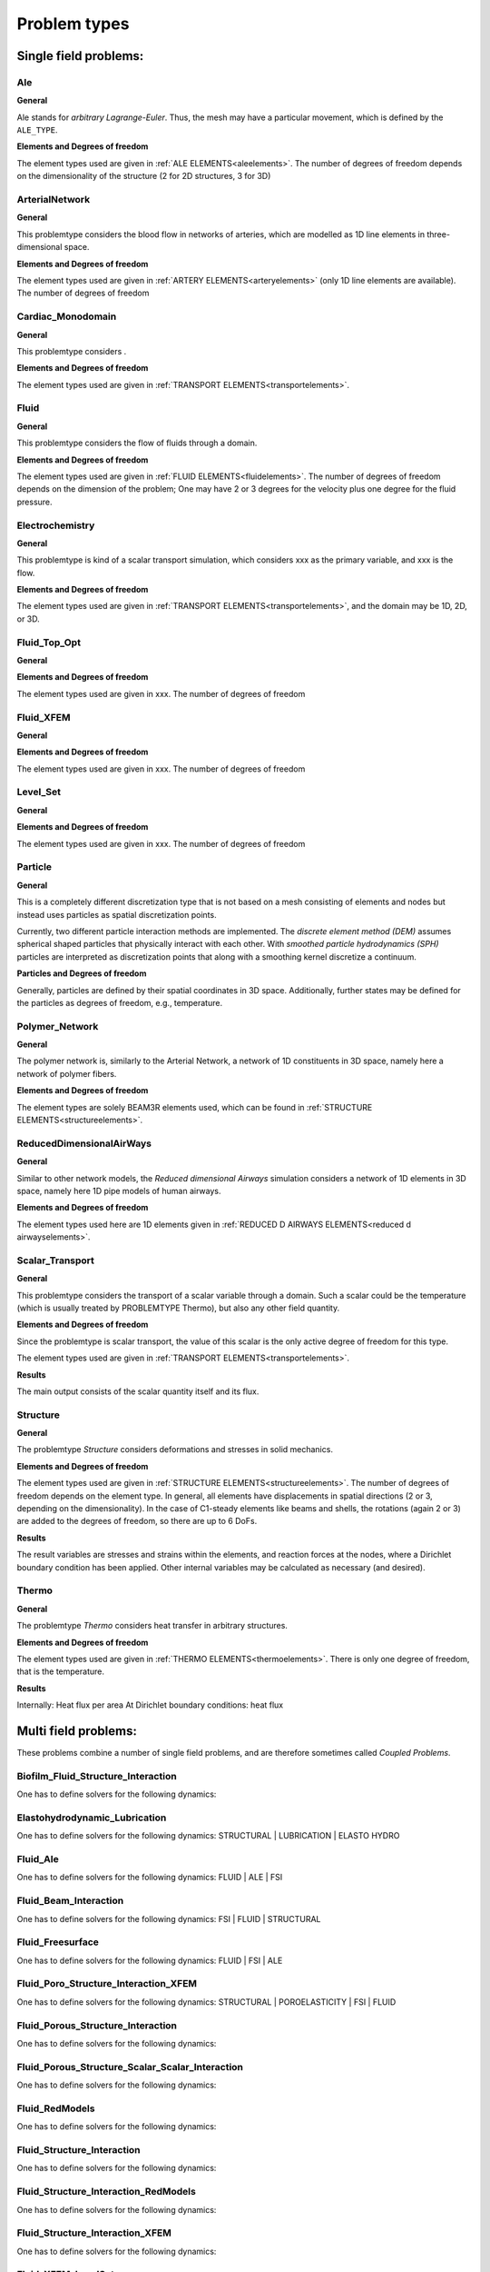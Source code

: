 .. _problemtypes:

Problem types
==============

.. ToDo:

   Here, we have to describe the different types that can be calculated with |FOURC|. It's not complete yet.

.. _singlefieldproblems:

Single field problems:
----------------------

Ale
~~~~

**General**

Ale stands for *arbitrary Lagrange-Euler*.
Thus, the mesh may have a particular movement, which is defined by the ``ALE_TYPE``.

**Elements and Degrees of freedom**

The element types used are given in :ref:`ALE ELEMENTS<aleelements>`.
The number of degrees of freedom depends on the dimensionality of the structure (2 for 2D structures, 3 for 3D)


ArterialNetwork
~~~~~~~~~~~~~~~

**General**

This problemtype considers the blood flow in networks of arteries, which are modelled as 1D line elements in three-dimensional space.


**Elements and Degrees of freedom**

The element types used are given in :ref:`ARTERY ELEMENTS<arteryelements>` (only 1D line elements are available).
The number of degrees of freedom


Cardiac_Monodomain
~~~~~~~~~~~~~~~~~~~~~~~~~

**General**

.. ToDo::

   No information about this special problem type.

This problemtype considers .

**Elements and Degrees of freedom**

The element types used are given in :ref:`TRANSPORT ELEMENTS<transportelements>`.


Fluid
~~~~~~~~~~~~~~~~~~~~~~~~~

**General**

This problemtype considers the flow of fluids through a domain.

**Elements and Degrees of freedom**

The element types used are given in :ref:`FLUID ELEMENTS<fluidelements>`.
The number of degrees of freedom depends on the dimension of the problem;
One may have 2 or 3 degrees for the velocity plus one degree for the fluid pressure.


Electrochemistry
~~~~~~~~~~~~~~~~~~~~~~~~~

**General**

This problemtype is kind of a scalar transport simulation, which considers xxx as the primary variable,
and xxx is the flow.

**Elements and Degrees of freedom**

The element types used are given in :ref:`TRANSPORT ELEMENTS<transportelements>`, and the domain may be 1D, 2D, or 3D.


Fluid_Top_Opt
~~~~~~~~~~~~~~~~~~~~~~~~~

**General**

.. ToDo::

   No information about this special problem type.

**Elements and Degrees of freedom**

The element types used are given in xxx. The number of degrees of freedom


Fluid_XFEM
~~~~~~~~~~~~~~~~~~~~~~~~~

**General**

.. ToDo::

   No information about this special problem type.

**Elements and Degrees of freedom**

The element types used are given in xxx. The number of degrees of freedom


Level_Set
~~~~~~~~~~~~~~~~~~~~~~~~~

**General**

.. ToDo::

   No information about this special problem type.


**Elements and Degrees of freedom**

The element types used are given in xxx. The number of degrees of freedom


Particle
~~~~~~~~~~~~~~~~~~~~~~~~~

**General**

This is a completely different discretization type that is not based on a mesh consisting of elements and nodes but instead uses particles as spatial discretization points.

Currently, two different particle interaction methods are implemented.
The *discrete element method (DEM)* assumes spherical shaped particles that physically interact with each other.
With *smoothed particle hydrodynamics (SPH)* particles are interpreted as discretization points that along with a smoothing kernel discretize a continuum.

**Particles and Degrees of freedom**

Generally, particles are defined by their spatial coordinates in 3D space.
Additionally, further states may be defined for the particles as degrees of freedom, e.g., temperature.


Polymer_Network
~~~~~~~~~~~~~~~~~~~~~~~~~

**General**

The polymer network is, similarly to the Arterial Network, a network of 1D constituents in 3D space, namely here a network of polymer fibers.

**Elements and Degrees of freedom**

The element types are solely BEAM3R elements used, which can be found in :ref:`STRUCTURE ELEMENTS<structureelements>`.



ReducedDimensionalAirWays
~~~~~~~~~~~~~~~~~~~~~~~~~

**General**

Similar to other network models, the *Reduced dimensional Airways* simulation considers a network of 1D elements in 3D space,
namely here 1D pipe models of human airways.

**Elements and Degrees of freedom**

The element types used here are 1D elements given in :ref:`REDUCED D AIRWAYS ELEMENTS<reduced d airwayselements>`.


Scalar_Transport
~~~~~~~~~~~~~~~~~~~~~~~~~

**General**

This problemtype considers the transport of a scalar variable through a domain.
Such a scalar could be the temperature (which is usually treated by PROBLEMTYPE Thermo),
but also any other field quantity.

**Elements and Degrees of freedom**

Since the problemtype is scalar transport,
the value of this scalar is the only active degree of freedom for this type.

The element types used are given in :ref:`TRANSPORT ELEMENTS<transportelements>`.

**Results**

The main output consists of the scalar quantity itself and its flux.

Structure
~~~~~~~~~~~~~~~~~~~~~~~~~

**General**

The problemtype *Structure* considers deformations and stresses in solid mechanics.

**Elements and Degrees of freedom**

The element types used are given in :ref:`STRUCTURE ELEMENTS<structureelements>`. The number of degrees of freedom depends on the element type.
In general, all elements have displacements in spatial directions (2 or 3, depending on the dimensionality).
In the case of C1-steady elements like beams and shells, the rotations (again 2 or 3) are added to the degrees of freedom,
so there are up to 6 DoFs.

**Results**

The result variables are stresses and strains within the elements,
and reaction forces at the nodes, where a Dirichlet boundary condition has been applied.
Other internal variables may be calculated as necessary (and desired).

Thermo
~~~~~~~~~~~~~~~~~~~~~~~~~

**General**

The problemtype *Thermo* considers heat transfer in arbitrary structures.

**Elements and Degrees of freedom**

The element types used are given in :ref:`THERMO ELEMENTS<thermoelements>`. There is only one degree of freedom, that is the temperature.

**Results**

Internally: Heat flux per area
At Dirichlet boundary conditions: heat flux



.. _multifieldproblems:

Multi field problems:
----------------------

These problems combine a number of single field problems, and are therefore sometimes called *Coupled Problems*.

Biofilm_Fluid_Structure_Interaction
~~~~~~~~~~~~~~~~~~~~~~~~~~~~~~~~~~~~~~~~~~~~~~~~

One has to define solvers for the following dynamics:

Elastohydrodynamic_Lubrication
~~~~~~~~~~~~~~~~~~~~~~~~~~~~~~~~~~~~~~~~~~~~~~~~

One has to define solvers for the following dynamics: STRUCTURAL | LUBRICATION | ELASTO HYDRO

Fluid_Ale
~~~~~~~~~~~~~~~~~~~~~~~~~~~~~~~~~~~~~~~~~~~~~~~~

One has to define solvers for the following dynamics:  FLUID | ALE | FSI

Fluid_Beam_Interaction
~~~~~~~~~~~~~~~~~~~~~~~~~~~~~~~~~~~~~~~~~~~~~~~~

One has to define solvers for the following dynamics: FSI | FLUID | STRUCTURAL

Fluid_Freesurface
~~~~~~~~~~~~~~~~~~~~~~~~~~~~~~~~~~~~~~~~~~~~~~~~

One has to define solvers for the following dynamics: FLUID | FSI | ALE


Fluid_Poro_Structure_Interaction_XFEM
~~~~~~~~~~~~~~~~~~~~~~~~~~~~~~~~~~~~~~~~~~~~~~~~

One has to define solvers for the following dynamics: STRUCTURAL | POROELASTICITY | FSI | FLUID

Fluid_Porous_Structure_Interaction
~~~~~~~~~~~~~~~~~~~~~~~~~~~~~~~~~~~~~~~~~~~~~~~~

One has to define solvers for the following dynamics:



Fluid_Porous_Structure_Scalar_Scalar_Interaction
~~~~~~~~~~~~~~~~~~~~~~~~~~~~~~~~~~~~~~~~~~~~~~~~

One has to define solvers for the following dynamics:

Fluid_RedModels
~~~~~~~~~~~~~~~~~~~~~~~~~~~~~~~~~~~~~~~~~~~~~~~~

One has to define solvers for the following dynamics:

Fluid_Structure_Interaction
~~~~~~~~~~~~~~~~~~~~~~~~~~~~~~~~~~~~~~~~~~~~~~~~

One has to define solvers for the following dynamics:

Fluid_Structure_Interaction_RedModels
~~~~~~~~~~~~~~~~~~~~~~~~~~~~~~~~~~~~~~~~~~~~~~~~

One has to define solvers for the following dynamics:

Fluid_Structure_Interaction_XFEM
~~~~~~~~~~~~~~~~~~~~~~~~~~~~~~~~~~~~~~~~~~~~~~~~

One has to define solvers for the following dynamics:

Fluid_XFEM_LevelSet
~~~~~~~~~~~~~~~~~~~~~~~~~~~~~~~~~~~~~~~~~~~~~~~~

One has to define solvers for the following dynamics:

Gas_Fluid_Structure_Interaction
~~~~~~~~~~~~~~~~~~~~~~~~~~~~~~~~~~~~~~~~~~~~~~~~

One has to define solvers for the following dynamics:

Low_Mach_Number_Flow
~~~~~~~~~~~~~~~~~~~~~~~~~~~~~~~~~~~~~~~~~~~~~~~~

One has to define solvers for the following dynamics:

Lubrication
~~~~~~~~~~~~~~~~~~~~~~~~~~~~~~~~~~~~~~~~~~~~~~~~

One has to define solvers for the following dynamics:

Multiphase_Poroelasticity
~~~~~~~~~~~~~~~~~~~~~~~~~~~~~~~~~~~~~~~~~~~~~~~~

One has to define solvers for the following dynamics:

Multiphase_Poroelasticity_ScaTra
~~~~~~~~~~~~~~~~~~~~~~~~~~~~~~~~~~~~~~~~~~~~~~~~

One has to define solvers for the following dynamics:

Multiphase_Porous_Flow
~~~~~~~~~~~~~~~~~~~~~~~~~~~~~~~~~~~~~~~~~~~~~~~~

One has to define solvers for the following dynamics:

NP_Supporting_Procs
~~~~~~~~~~~~~~~~~~~~~~~~~~~~~~~~~~~~~~~~~~~~~~~~

One has to define solvers for the following dynamics:

Particle_Structure_Interaction
~~~~~~~~~~~~~~~~~~~~~~~~~~~~~~~~~~~~~~~~~~~~~~~~

One has to define solvers for the following dynamics:

Poroelastic_scalar_transport
~~~~~~~~~~~~~~~~~~~~~~~~~~~~~~~~~~~~~~~~~~~~~~~~

One has to define solvers for the following dynamics:

Poroelasticity
~~~~~~~~~~~~~~~~~~~~~~~~~~~~~~~~~~~~~~~~~~~~~~~~

One has to define solvers for the following dynamics:

Scalar_Thermo_Interaction
~~~~~~~~~~~~~~~~~~~~~~~~~~~~~~~~~~~~~~~~~~~~~~~~

One has to define solvers for the following dynamics:

Structure_Ale
~~~~~~~~~~~~~~~~~~~~~~~~~~~~~~~~~~~~~~~~~~~~~~~~

One has to define solvers for the following dynamics:

Structure_Scalar_Interaction
~~~~~~~~~~~~~~~~~~~~~~~~~~~~~~~~~~~~~~~~~~~~~~~~

One has to define solvers for the following dynamics:

Structure_Scalar_Thermo_Interaction
~~~~~~~~~~~~~~~~~~~~~~~~~~~~~~~~~~~~~~~~~~~~~~~~

One has to define solvers for the following dynamics:

Thermo_Fluid_Structure_Interaction
~~~~~~~~~~~~~~~~~~~~~~~~~~~~~~~~~~~~~~~~~~~~~~~~

One has to define solvers for the following dynamics:

Thermo_Structure_Interaction
~~~~~~~~~~~~~~~~~~~~~~~~~~~~~~~~~~~~~~~~~~~~~~~~

One has to define solvers for the following dynamics:

Tutorial
~~~~~~~~~~~~~~~~~~~~~~~~~~~~~~~~~~~~~~~~~~~~~~~~

One has to define solvers for the following dynamics:

